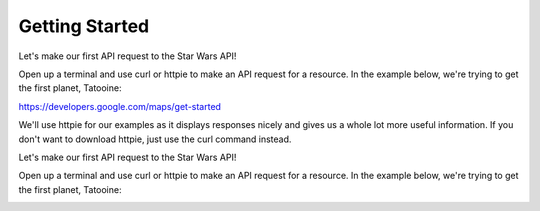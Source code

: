 Getting Started
===============
Let's make our first API request to the Star Wars API!

Open up a terminal and use curl or httpie to make an API request for a resource. In the example below, we're trying to get the first planet, Tatooine:

https://developers.google.com/maps/get-started

We'll use httpie for our examples as it displays responses nicely and gives us a whole lot more useful information. If you don't want to download httpie, just use the curl command instead.

Let's make our first API request to the Star Wars API!

Open up a terminal and use curl or httpie to make an API request for a resource. In the example below, we're trying to get the first planet, Tatooine:

.. image:: /images/logo.jpg
   :alt: Dummy Project
   :align: center
   

.. raw:: html

  <iframe width="560" height="315" src="https://www.youtube.com/embed/kqtD5dpn9C8" title="YouTube video player" frameborder="0" allow="accelerometer; autoplay; clipboard-write; encrypted-media; gyroscope; picture-in-picture" allowfullscreen></iframe>

.. _open: